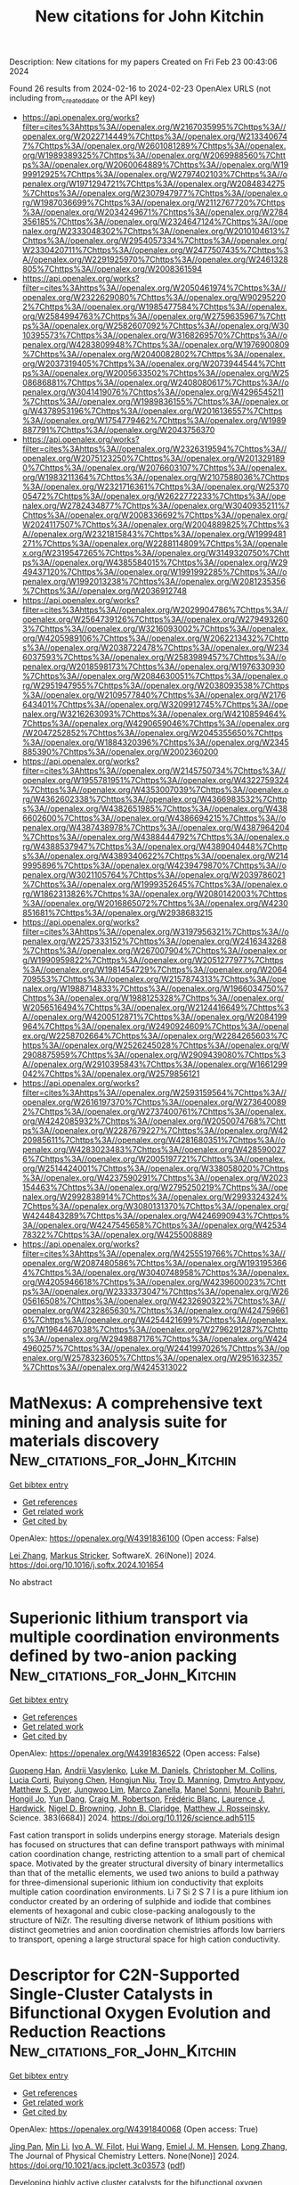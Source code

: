 #+filetags: New_citations_for_John_Kitchin
#+TITLE: New citations for John Kitchin
Description: New citations for my papers
Created on Fri Feb 23 00:43:06 2024

Found 26 results from 2024-02-16 to 2024-02-23
OpenAlex URLS (not including from_created_date or the API key)
- [[https://api.openalex.org/works?filter=cites%3Ahttps%3A//openalex.org/W2167035995%7Chttps%3A//openalex.org/W2022714449%7Chttps%3A//openalex.org/W2133406747%7Chttps%3A//openalex.org/W2601081289%7Chttps%3A//openalex.org/W1989389325%7Chttps%3A//openalex.org/W2069988560%7Chttps%3A//openalex.org/W2060064889%7Chttps%3A//openalex.org/W1999912925%7Chttps%3A//openalex.org/W2797402103%7Chttps%3A//openalex.org/W1971294721%7Chttps%3A//openalex.org/W2084834275%7Chttps%3A//openalex.org/W2307947977%7Chttps%3A//openalex.org/W1987036699%7Chttps%3A//openalex.org/W2112767720%7Chttps%3A//openalex.org/W2034249671%7Chttps%3A//openalex.org/W2784356185%7Chttps%3A//openalex.org/W2324647124%7Chttps%3A//openalex.org/W2333048302%7Chttps%3A//openalex.org/W2010104613%7Chttps%3A//openalex.org/W2954057334%7Chttps%3A//openalex.org/W2330420711%7Chttps%3A//openalex.org/W2477507435%7Chttps%3A//openalex.org/W2291925970%7Chttps%3A//openalex.org/W2461328805%7Chttps%3A//openalex.org/W2008361594]]
- [[https://api.openalex.org/works?filter=cites%3Ahttps%3A//openalex.org/W2050461974%7Chttps%3A//openalex.org/W2322629080%7Chttps%3A//openalex.org/W902952202%7Chttps%3A//openalex.org/W1985477584%7Chttps%3A//openalex.org/W2584994763%7Chttps%3A//openalex.org/W2759635967%7Chttps%3A//openalex.org/W2582607092%7Chttps%3A//openalex.org/W3010395573%7Chttps%3A//openalex.org/W3168269570%7Chttps%3A//openalex.org/W4283809948%7Chttps%3A//openalex.org/W1976900809%7Chttps%3A//openalex.org/W2040082802%7Chttps%3A//openalex.org/W2037319405%7Chttps%3A//openalex.org/W2073944544%7Chttps%3A//openalex.org/W2005633502%7Chttps%3A//openalex.org/W2508686881%7Chttps%3A//openalex.org/W2408080617%7Chttps%3A//openalex.org/W3041419076%7Chttps%3A//openalex.org/W4296545211%7Chttps%3A//openalex.org/W1989836155%7Chttps%3A//openalex.org/W4378953196%7Chttps%3A//openalex.org/W2016136557%7Chttps%3A//openalex.org/W1754779462%7Chttps%3A//openalex.org/W1989887791%7Chttps%3A//openalex.org/W2043756370]]
- [[https://api.openalex.org/works?filter=cites%3Ahttps%3A//openalex.org/W2326319594%7Chttps%3A//openalex.org/W2075123250%7Chttps%3A//openalex.org/W2013291890%7Chttps%3A//openalex.org/W2076603107%7Chttps%3A//openalex.org/W1983211364%7Chttps%3A//openalex.org/W2107588036%7Chttps%3A//openalex.org/W2321716361%7Chttps%3A//openalex.org/W2537005472%7Chttps%3A//openalex.org/W2622772233%7Chttps%3A//openalex.org/W2782434877%7Chttps%3A//openalex.org/W3040935211%7Chttps%3A//openalex.org/W2008336692%7Chttps%3A//openalex.org/W2024117507%7Chttps%3A//openalex.org/W2004889825%7Chttps%3A//openalex.org/W2321815843%7Chttps%3A//openalex.org/W1999481271%7Chttps%3A//openalex.org/W2288114809%7Chttps%3A//openalex.org/W2319547265%7Chttps%3A//openalex.org/W3149320750%7Chttps%3A//openalex.org/W4385584015%7Chttps%3A//openalex.org/W2949437120%7Chttps%3A//openalex.org/W1991992285%7Chttps%3A//openalex.org/W1992013238%7Chttps%3A//openalex.org/W2081235356%7Chttps%3A//openalex.org/W2036912748]]
- [[https://api.openalex.org/works?filter=cites%3Ahttps%3A//openalex.org/W2029904786%7Chttps%3A//openalex.org/W2564739126%7Chttps%3A//openalex.org/W2794932603%7Chttps%3A//openalex.org/W3216093002%7Chttps%3A//openalex.org/W4205989106%7Chttps%3A//openalex.org/W2062213432%7Chttps%3A//openalex.org/W2038722478%7Chttps%3A//openalex.org/W2346037593%7Chttps%3A//openalex.org/W2583989457%7Chttps%3A//openalex.org/W2018598173%7Chttps%3A//openalex.org/W1976330930%7Chttps%3A//openalex.org/W2084630051%7Chttps%3A//openalex.org/W2951947955%7Chttps%3A//openalex.org/W2038093538%7Chttps%3A//openalex.org/W2109577840%7Chttps%3A//openalex.org/W2176643401%7Chttps%3A//openalex.org/W3209912745%7Chttps%3A//openalex.org/W3216263093%7Chttps%3A//openalex.org/W4210859464%7Chttps%3A//openalex.org/W4290659046%7Chttps%3A//openalex.org/W2047252852%7Chttps%3A//openalex.org/W2045355650%7Chttps%3A//openalex.org/W1884320396%7Chttps%3A//openalex.org/W2345885390%7Chttps%3A//openalex.org/W2002360200]]
- [[https://api.openalex.org/works?filter=cites%3Ahttps%3A//openalex.org/W2145750734%7Chttps%3A//openalex.org/W1955781951%7Chttps%3A//openalex.org/W4322759324%7Chttps%3A//openalex.org/W4353007039%7Chttps%3A//openalex.org/W4362602338%7Chttps%3A//openalex.org/W4366983532%7Chttps%3A//openalex.org/W4382651985%7Chttps%3A//openalex.org/W4386602600%7Chttps%3A//openalex.org/W4386694215%7Chttps%3A//openalex.org/W4387438978%7Chttps%3A//openalex.org/W4387964204%7Chttps%3A//openalex.org/W4388444792%7Chttps%3A//openalex.org/W4388537947%7Chttps%3A//openalex.org/W4389040448%7Chttps%3A//openalex.org/W4389340622%7Chttps%3A//openalex.org/W2149995896%7Chttps%3A//openalex.org/W4239479870%7Chttps%3A//openalex.org/W3021105764%7Chttps%3A//openalex.org/W2039786021%7Chttps%3A//openalex.org/W1999352645%7Chttps%3A//openalex.org/W1862313826%7Chttps%3A//openalex.org/W2080142003%7Chttps%3A//openalex.org/W2016865072%7Chttps%3A//openalex.org/W4230851681%7Chttps%3A//openalex.org/W2938683215]]
- [[https://api.openalex.org/works?filter=cites%3Ahttps%3A//openalex.org/W3197956321%7Chttps%3A//openalex.org/W2257333152%7Chttps%3A//openalex.org/W2416343268%7Chttps%3A//openalex.org/W267007904%7Chttps%3A//openalex.org/W1990959822%7Chttps%3A//openalex.org/W2051277977%7Chttps%3A//openalex.org/W1981454729%7Chttps%3A//openalex.org/W2064709553%7Chttps%3A//openalex.org/W2157874313%7Chttps%3A//openalex.org/W1988714833%7Chttps%3A//openalex.org/W1966034750%7Chttps%3A//openalex.org/W1988125328%7Chttps%3A//openalex.org/W2056516494%7Chttps%3A//openalex.org/W2124416649%7Chttps%3A//openalex.org/W4200512871%7Chttps%3A//openalex.org/W2084199964%7Chttps%3A//openalex.org/W2490924609%7Chttps%3A//openalex.org/W2258702664%7Chttps%3A//openalex.org/W2284265603%7Chttps%3A//openalex.org/W2526245028%7Chttps%3A//openalex.org/W2908875959%7Chttps%3A//openalex.org/W2909439080%7Chttps%3A//openalex.org/W2910395843%7Chttps%3A//openalex.org/W1661299042%7Chttps%3A//openalex.org/W2579856121]]
- [[https://api.openalex.org/works?filter=cites%3Ahttps%3A//openalex.org/W2593159564%7Chttps%3A//openalex.org/W2616197370%7Chttps%3A//openalex.org/W2736400892%7Chttps%3A//openalex.org/W2737400761%7Chttps%3A//openalex.org/W4242085932%7Chttps%3A//openalex.org/W2050074768%7Chttps%3A//openalex.org/W2287679227%7Chttps%3A//openalex.org/W4220985611%7Chttps%3A//openalex.org/W4281680351%7Chttps%3A//openalex.org/W4283023483%7Chttps%3A//openalex.org/W4285900276%7Chttps%3A//openalex.org/W2005197721%7Chttps%3A//openalex.org/W2514424001%7Chttps%3A//openalex.org/W338058020%7Chttps%3A//openalex.org/W4237590291%7Chttps%3A//openalex.org/W2023154463%7Chttps%3A//openalex.org/W2795250219%7Chttps%3A//openalex.org/W2992838914%7Chttps%3A//openalex.org/W2993324324%7Chttps%3A//openalex.org/W3080131370%7Chttps%3A//openalex.org/W4244843289%7Chttps%3A//openalex.org/W4246990943%7Chttps%3A//openalex.org/W4247545658%7Chttps%3A//openalex.org/W4253478322%7Chttps%3A//openalex.org/W4255008889]]
- [[https://api.openalex.org/works?filter=cites%3Ahttps%3A//openalex.org/W4255519766%7Chttps%3A//openalex.org/W2087480586%7Chttps%3A//openalex.org/W1931953664%7Chttps%3A//openalex.org/W3040748958%7Chttps%3A//openalex.org/W4205946618%7Chttps%3A//openalex.org/W4239600023%7Chttps%3A//openalex.org/W2333373047%7Chttps%3A//openalex.org/W2605616508%7Chttps%3A//openalex.org/W4232690322%7Chttps%3A//openalex.org/W4232865630%7Chttps%3A//openalex.org/W4247596616%7Chttps%3A//openalex.org/W4254421699%7Chttps%3A//openalex.org/W1964467038%7Chttps%3A//openalex.org/W2796291287%7Chttps%3A//openalex.org/W2949887176%7Chttps%3A//openalex.org/W4244960257%7Chttps%3A//openalex.org/W2441997026%7Chttps%3A//openalex.org/W2578323605%7Chttps%3A//openalex.org/W2951632357%7Chttps%3A//openalex.org/W4245313022]]

* MatNexus: A comprehensive text mining and analysis suite for materials discovery  :New_citations_for_John_Kitchin:
:PROPERTIES:
:ID: https://openalex.org/W4391836100
:TOPICS: Accelerating Materials Innovation through Informatics
:PUBLICATION_DATE: 2024-05-01
:END:    
    
[[elisp:(doi-add-bibtex-entry "https://doi.org/10.1016/j.softx.2024.101654")][Get bibtex entry]] 

- [[elisp:(progn (xref--push-markers (current-buffer) (point)) (oa--referenced-works "https://openalex.org/W4391836100"))][Get references]]
- [[elisp:(progn (xref--push-markers (current-buffer) (point)) (oa--related-works "https://openalex.org/W4391836100"))][Get related work]]
- [[elisp:(progn (xref--push-markers (current-buffer) (point)) (oa--cited-by-works "https://openalex.org/W4391836100"))][Get cited by]]

OpenAlex: https://openalex.org/W4391836100 (Open access: False)
    
[[https://openalex.org/A5071798264][Lei Zhang]], [[https://openalex.org/A5002152306][Markus Stricker]], SoftwareX. 26(None)] 2024. https://doi.org/10.1016/j.softx.2024.101654 
     
No abstract    

    

* Superionic lithium transport via multiple coordination environments defined by two-anion packing  :New_citations_for_John_Kitchin:
:PROPERTIES:
:ID: https://openalex.org/W4391836522
:TOPICS: Lithium Battery Technologies, Lithium-ion Battery Technology, Novel Methods for Cesium Removal from Wastewater
:PUBLICATION_DATE: 2024-02-16
:END:    
    
[[elisp:(doi-add-bibtex-entry "https://doi.org/10.1126/science.adh5115")][Get bibtex entry]] 

- [[elisp:(progn (xref--push-markers (current-buffer) (point)) (oa--referenced-works "https://openalex.org/W4391836522"))][Get references]]
- [[elisp:(progn (xref--push-markers (current-buffer) (point)) (oa--related-works "https://openalex.org/W4391836522"))][Get related work]]
- [[elisp:(progn (xref--push-markers (current-buffer) (point)) (oa--cited-by-works "https://openalex.org/W4391836522"))][Get cited by]]

OpenAlex: https://openalex.org/W4391836522 (Open access: False)
    
[[https://openalex.org/A5060186170][Guopeng Han]], [[https://openalex.org/A5053274067][Andrij Vasylenko]], [[https://openalex.org/A5021303389][Luke M. Daniels]], [[https://openalex.org/A5036142142][Christopher M. Collins]], [[https://openalex.org/A5029809261][Lucia Corti]], [[https://openalex.org/A5034044522][Ruiyong Chen]], [[https://openalex.org/A5082938198][Hongjun Niu]], [[https://openalex.org/A5036747714][Troy D. Manning]], [[https://openalex.org/A5062223660][Dmytro Antypov]], [[https://openalex.org/A5089775477][Matthew S. Dyer]], [[https://openalex.org/A5033863155][Jungwoo Lim]], [[https://openalex.org/A5074783222][Marco Zanella]], [[https://openalex.org/A5021970095][Manel Sonni]], [[https://openalex.org/A5051893691][Mounib Bahri]], [[https://openalex.org/A5064412858][Hongil Jo]], [[https://openalex.org/A5002077356][Yun Dang]], [[https://openalex.org/A5090644105][Craig M. Robertson]], [[https://openalex.org/A5019002599][Frédéric Blanc]], [[https://openalex.org/A5039774913][Laurence J. Hardwick]], [[https://openalex.org/A5014680546][Nigel D. Browning]], [[https://openalex.org/A5089917898][John B. Claridge]], [[https://openalex.org/A5054755054][Matthew J. Rosseinsky]], Science. 383(6684)] 2024. https://doi.org/10.1126/science.adh5115 
     
Fast cation transport in solids underpins energy storage. Materials design has focused on structures that can define transport pathways with minimal cation coordination change, restricting attention to a small part of chemical space. Motivated by the greater structural diversity of binary intermetallics than that of the metallic elements, we used two anions to build a pathway for three-dimensional superionic lithium ion conductivity that exploits multiple cation coordination environments. Li 7 Si 2 S 7 I is a pure lithium ion conductor created by an ordering of sulphide and iodide that combines elements of hexagonal and cubic close-packing analogously to the structure of NiZr. The resulting diverse network of lithium positions with distinct geometries and anion coordination chemistries affords low barriers to transport, opening a large structural space for high cation conductivity.    

    

* Descriptor for C2N-Supported Single-Cluster Catalysts in Bifunctional Oxygen Evolution and Reduction Reactions  :New_citations_for_John_Kitchin:
:PROPERTIES:
:ID: https://openalex.org/W4391840068
:TOPICS: Electrocatalysis for Energy Conversion, Accelerating Materials Innovation through Informatics, Catalytic Nanomaterials
:PUBLICATION_DATE: 2024-02-15
:END:    
    
[[elisp:(doi-add-bibtex-entry "https://doi.org/10.1021/acs.jpclett.3c03573")][Get bibtex entry]] 

- [[elisp:(progn (xref--push-markers (current-buffer) (point)) (oa--referenced-works "https://openalex.org/W4391840068"))][Get references]]
- [[elisp:(progn (xref--push-markers (current-buffer) (point)) (oa--related-works "https://openalex.org/W4391840068"))][Get related work]]
- [[elisp:(progn (xref--push-markers (current-buffer) (point)) (oa--cited-by-works "https://openalex.org/W4391840068"))][Get cited by]]

OpenAlex: https://openalex.org/W4391840068 (Open access: True)
    
[[https://openalex.org/A5081449417][Jing Pan]], [[https://openalex.org/A5052024256][Min Li]], [[https://openalex.org/A5019801445][Ivo A. W. Filot]], [[https://openalex.org/A5053817097][Hui Wang]], [[https://openalex.org/A5084285140][Emiel J. M. Hensen]], [[https://openalex.org/A5014338123][Long Zhang]], The Journal of Physical Chemistry Letters. None(None)] 2024. https://doi.org/10.1021/acs.jpclett.3c03573  ([[https://pubs.acs.org/doi/pdf/10.1021/acs.jpclett.3c03573][pdf]])
     
Developing highly active cluster catalysts for the bifunctional oxygen evolution reaction (OER) and oxygen reduction reaction (ORR) is significant for future renewable energy technology. Here, we employ first-principles calculations combined with a genetic algorithm to explore the activity trends of transition metal clusters supported on C2N. Our results indicate that the supported clusters, as bifunctional catalysts for the OER and the ORR, may outperform single-atom catalysts. In particular, the C2N-supported Ag6 cluster exhibits outstanding bifunctional activity with low overpotentials. Mechanistic analysis indicates that the activity of the cluster is related to the number of atoms in the active site as well as the interaction between the intermediate and the cluster. Accordingly, we identify a descriptor that links the intrinsic properties of the clusters with the activity of both the OER and the ORR. This work provides guidelines and strategies for the rational design of highly efficient bifunctional cluster catalysts.    

    

* Magnetic Field‐Assisted Water Splitting: Mechanism, Optimization Strategies, and Future Perspectives  :New_citations_for_John_Kitchin:
:PROPERTIES:
:ID: https://openalex.org/W4391840669
:TOPICS: Electrocatalysis for Energy Conversion, Ammonia Synthesis and Electrocatalysis, Quantum Coherence in Photosynthesis and Aqueous Systems
:PUBLICATION_DATE: 2024-02-15
:END:    
    
[[elisp:(doi-add-bibtex-entry "https://doi.org/10.1002/adfm.202316544")][Get bibtex entry]] 

- [[elisp:(progn (xref--push-markers (current-buffer) (point)) (oa--referenced-works "https://openalex.org/W4391840669"))][Get references]]
- [[elisp:(progn (xref--push-markers (current-buffer) (point)) (oa--related-works "https://openalex.org/W4391840669"))][Get related work]]
- [[elisp:(progn (xref--push-markers (current-buffer) (point)) (oa--cited-by-works "https://openalex.org/W4391840669"))][Get cited by]]

OpenAlex: https://openalex.org/W4391840669 (Open access: False)
    
[[https://openalex.org/A5030562410][Shengyu Ma]], [[https://openalex.org/A5006955672][Qiang Fu]], [[https://openalex.org/A5077039310][Jiecai Han]], [[https://openalex.org/A5053173451][Yu–Chong Tai]], [[https://openalex.org/A5076871023][Xianjie Wang]], [[https://openalex.org/A5047580482][Zhihua Zhang]], [[https://openalex.org/A5049184232][Ping Xu]], [[https://openalex.org/A5066273108][Bo Song]], Advanced Functional Materials. None(None)] 2024. https://doi.org/10.1002/adfm.202316544 
     
Abstract Rationally designing of highly efficient electrocatalysts is critical to improving hydrogen production by water electrolysis. However, bottlenecks still require consideration when optimizing the intrinsic performance of electrocatalysts. Applying appropriate external fields to catalytic systems may effectively overcome such bottlenecks and enhance the performance of catalysts. Among various external fields, the magnetic field has received extensive attention owing to its multifunctionality, non‐contact nature, and non‐invasiveness, thereby requiring more research and development. In this review, recent advances in magnetic field‐assisted water electrolysis are systematically outlined. Firstly, the diverse methods used for pre‐regulating catalysts under magnetic fields, including optimized nucleation, induction heating, and directed growth, are discussed. It then explores the effects of magnetic fields on electrochemical processes, including magnetothermal, magnetohydrodynamic, and induced electric impact. Then, the influences of magnetic fields on the intrinsic properties of catalysts, such as spin polarization and spin reconstruction effects, are addressed. Finally, a discussion of the potential perspectives of magnetic field‐enhanced water splitting, including catalyst design, experimental precision, and in situ characterization, are then provided to guide further research.    

    

* Accelerated Structural Optimization for the Supported Metal System Based on Hybrid Approach Combining Bayesian Optimization with Local Search  :New_citations_for_John_Kitchin:
:PROPERTIES:
:ID: https://openalex.org/W4391847110
:TOPICS: Accelerating Materials Innovation through Informatics, Hydrogen Embrittlement in Metals and Alloys, Nuclear Fuel Development
:PUBLICATION_DATE: 2024-02-15
:END:    
    
[[elisp:(doi-add-bibtex-entry "https://doi.org/10.1021/acs.jctc.3c01265")][Get bibtex entry]] 

- [[elisp:(progn (xref--push-markers (current-buffer) (point)) (oa--referenced-works "https://openalex.org/W4391847110"))][Get references]]
- [[elisp:(progn (xref--push-markers (current-buffer) (point)) (oa--related-works "https://openalex.org/W4391847110"))][Get related work]]
- [[elisp:(progn (xref--push-markers (current-buffer) (point)) (oa--cited-by-works "https://openalex.org/W4391847110"))][Get cited by]]

OpenAlex: https://openalex.org/W4391847110 (Open access: False)
    
[[https://openalex.org/A5075849844][Shinyoung Bae]], [[https://openalex.org/A5056445306][Dongjae Shin]], [[https://openalex.org/A5073996122][H. Jin Kim]], [[https://openalex.org/A5086565285][Jeong Woo Han]], [[https://openalex.org/A5040409719][Jong Min Lee]], Journal of Chemical Theory and Computation. None(None)] 2024. https://doi.org/10.1021/acs.jctc.3c01265 
     
Numerous systematic methods have been developed to search for the global minimum of the potential energy surface, which corresponds to the optimal atomic structure. However, the majority of them still demand a substantial computing load due to the relaxation process that is embedded as an inner step inside the algorithm. Here, we propose a hybrid approach that combines Bayesian optimization (BO) and a local search that circumvents the relaxation step and efficiently finds the optimum structure, particularly in supported metal systems. The hybridization strategy combining the capabilities of BO’s effective exploration and the local search’s fast convergence expedites structural search. In addition, the formulation of physical constraints regarding the materials system and the feature of screening structure similarity enhance the computational efficiency of the proposed method. The proposed algorithm is demonstrated in two supported metal systems, showing the potential of the proposed method in the field of structural optimization.    

    

* Electron transport kinetics via ZnO with ultralow Fe dopant for stable oxygen reduction to H2O2  :New_citations_for_John_Kitchin:
:PROPERTIES:
:ID: https://openalex.org/W4391847886
:TOPICS: Electrocatalysis for Energy Conversion, Fuel Cell Membrane Technology, Aqueous Zinc-Ion Battery Technology
:PUBLICATION_DATE: 2024-02-01
:END:    
    
[[elisp:(doi-add-bibtex-entry "https://doi.org/10.1016/j.cej.2024.149527")][Get bibtex entry]] 

- [[elisp:(progn (xref--push-markers (current-buffer) (point)) (oa--referenced-works "https://openalex.org/W4391847886"))][Get references]]
- [[elisp:(progn (xref--push-markers (current-buffer) (point)) (oa--related-works "https://openalex.org/W4391847886"))][Get related work]]
- [[elisp:(progn (xref--push-markers (current-buffer) (point)) (oa--cited-by-works "https://openalex.org/W4391847886"))][Get cited by]]

OpenAlex: https://openalex.org/W4391847886 (Open access: False)
    
[[https://openalex.org/A5048345931][Xingchen Chai]], [[https://openalex.org/A5036327118][Rui‐Ting Gao]], [[https://openalex.org/A5071476964][Lei Wang]], Chemical Engineering Journal. None(None)] 2024. https://doi.org/10.1016/j.cej.2024.149527 
     
The two-electron oxygen reduction reaction (2e− ORR) is a promising approach to obtain hydrogen peroxide (H2O2) from oxygen in a friend manner. However, the 4e− ORR being the thermodynamically preferred route to H2O is always competes with the 2e− route. Herein, the ultralow iron was doped into ZnO through a solution combustion synthesis to construct an active and stable catalyst for 2e− ORR. In alkaline conditions, the catalyst exhibits a H2O2 production rate of 3.8 mol gcat−1h−1 and selectivity of more than 95 % with a Faraday efficiency of 88.6 % ± 2.2 %. More importantly, it shows a negligible activity decay with a durability of 500 h, representing the best stability performance among all the metal oxide catalysts. Furthermore, the catalyst exhibits an efficient electrochemical degradation ability of model organic pollutants in alkaline conditions. Experiments and theoretical calculations have demonstrated that the substitution defects generated by trace Fe doping promote the interfacial 2e− ORR transfer rate, leading to a high H2O2 selectivity. This work provides a facile but efficient strategy for the construction of carbon-free metal oxide electrocatalysts for H2O2 production.    

    

* Hydrogen Evolution Mediated by Sulphur Vacancies and Substitutional Mn in Few-Layered Molybdenum Disulphide  :New_citations_for_John_Kitchin:
:PROPERTIES:
:ID: https://openalex.org/W4391848003
:TOPICS: Electrocatalysis for Energy Conversion, Desulfurization Technologies for Fuels, Two-Dimensional Materials
:PUBLICATION_DATE: 2024-02-01
:END:    
    
[[elisp:(doi-add-bibtex-entry "https://doi.org/10.1016/j.mtener.2024.101524")][Get bibtex entry]] 

- [[elisp:(progn (xref--push-markers (current-buffer) (point)) (oa--referenced-works "https://openalex.org/W4391848003"))][Get references]]
- [[elisp:(progn (xref--push-markers (current-buffer) (point)) (oa--related-works "https://openalex.org/W4391848003"))][Get related work]]
- [[elisp:(progn (xref--push-markers (current-buffer) (point)) (oa--cited-by-works "https://openalex.org/W4391848003"))][Get cited by]]

OpenAlex: https://openalex.org/W4391848003 (Open access: True)
    
[[https://openalex.org/A5033743300][Mouna Rafei]], [[https://openalex.org/A5047477578][Alexis Piñeiro-García]], [[https://openalex.org/A5090680444][Xiuyu Wu]], [[https://openalex.org/A5012644044][Dimitrios K. Perivoliotis]], [[https://openalex.org/A5041032133][Thomas Wågberg]], [[https://openalex.org/A5085209636][Eduardo Gracia‐Espino]], Materials Today Energy. None(None)] 2024. https://doi.org/10.1016/j.mtener.2024.101524 
     
MoS2 is widely praised as a promising replacement for Pt as electrocatalyst for the hydrogen evolution reaction (HER), but even today, it still suffers from low performance. This issue is tackled by using Mn3+ as surface modifier to trigger sulphur vacancy formation and enhance electron transport in few-layered 2H MoS2. Only 10 at% of Mn is sufficient to transform the semiconductive MoS2 into an active HER electrocatalyst. The insertion of Mn reduces both HER onset potential and Tafel slope which allows to reach -100 mA cm-2 at an overpotential of 206 mV, ten times larger of what undoped MoS2 can achieve. The enhanced activity arises because Mn3+ introduces electronic states near the conduction band, promote sulphur vacancies, and increases the hydrogen adsorption. In addition to its facile production and extended shelf-life, Mn-MoS2 exhibit an efficiency of 73% at 800 mA cm-2@2.0 V when used in proton exchange membrane water electrolysers.    

    

* Theoretical investigation on the strain engineering control of TiC as tunable high-efficiency bifunctional cathode materials for Lithium–Sulfur batteries  :New_citations_for_John_Kitchin:
:PROPERTIES:
:ID: https://openalex.org/W4391848483
:TOPICS: Lithium Battery Technologies, Lithium-ion Battery Technology, Negative Thermal Expansion in Materials
:PUBLICATION_DATE: 2024-02-01
:END:    
    
[[elisp:(doi-add-bibtex-entry "https://doi.org/10.1016/j.apsusc.2024.159714")][Get bibtex entry]] 

- [[elisp:(progn (xref--push-markers (current-buffer) (point)) (oa--referenced-works "https://openalex.org/W4391848483"))][Get references]]
- [[elisp:(progn (xref--push-markers (current-buffer) (point)) (oa--related-works "https://openalex.org/W4391848483"))][Get related work]]
- [[elisp:(progn (xref--push-markers (current-buffer) (point)) (oa--cited-by-works "https://openalex.org/W4391848483"))][Get cited by]]

OpenAlex: https://openalex.org/W4391848483 (Open access: False)
    
[[https://openalex.org/A5092360877][Mingyang Wang]], [[https://openalex.org/A5049290051][Jianjun Mao]], [[https://openalex.org/A5040176225][Yudong Pang]], [[https://openalex.org/A5020899933][Xilin Zhang]], [[https://openalex.org/A5036331877][Zongxian Yang]], [[https://openalex.org/A5064490904][Zhansheng Lu]], [[https://openalex.org/A5069542602][Shuting Yang]], Applied Surface Science. None(None)] 2024. https://doi.org/10.1016/j.apsusc.2024.159714 
     
Developing efficient cathode materials and strategies to suppress the shuttle effect and promote the reaction kinetics were the key scientific issues for the development of high performance lithium–sulfur (Li–S) batteries. Modify the properties of a material through strain engineering is an effective strategy to enhance the performance of adsorption and catalysis ability for special species. In this paper, first-principles calculations were carried out to investigate the anchoring effect and electrochemical performance of TiC(0 0 1) subjected to biaxial symmetric mechanical (compressive and tensile) strains. The results demonstrate that the adsorption energies of the lithium polysulfides (LiPSs) were enhanced monotonically and the metallic properties were also remaining along with the compressive strain to tensile strain. In addition, an appropriate strain could reduce the migration barrier of Li ions, the dissociation barrier of Li2S and the Gibbs free energy of the sulfur reduction reaction (SRR) to realize the rapid charge/discharge processes. Especially, the p-band center of carbon atoms in TiC was proposed as an effective descriptor to identify the adsorption and catalysis ability of the anchoring materials under biaxial strain. Our results indicate that strain engineering is a promising strategy to improve the comprehensive performance of anchoring materials in Li − S batteries.    

    

* Novel nanotubes based on methylene-bridged cycloparaphenyleneas as highly efficient catalysts for oxygen evolution reaction  :New_citations_for_John_Kitchin:
:PROPERTIES:
:ID: https://openalex.org/W4391849061
:TOPICS: Electrocatalysis for Energy Conversion, Chemistry and Applications of Fullerenes, Role of Porphyrins and Phthalocyanines in Materials Chemistry
:PUBLICATION_DATE: 2024-02-01
:END:    
    
[[elisp:(doi-add-bibtex-entry "https://doi.org/10.1016/j.comptc.2024.114502")][Get bibtex entry]] 

- [[elisp:(progn (xref--push-markers (current-buffer) (point)) (oa--referenced-works "https://openalex.org/W4391849061"))][Get references]]
- [[elisp:(progn (xref--push-markers (current-buffer) (point)) (oa--related-works "https://openalex.org/W4391849061"))][Get related work]]
- [[elisp:(progn (xref--push-markers (current-buffer) (point)) (oa--cited-by-works "https://openalex.org/W4391849061"))][Get cited by]]

OpenAlex: https://openalex.org/W4391849061 (Open access: False)
    
[[https://openalex.org/A5048555978][Hazem Abdelsalam]], [[https://openalex.org/A5057985504][Omar H. Abd‐Elkader]], [[https://openalex.org/A5050838220][Mohamed A. Saad]], [[https://openalex.org/A5048983493][Mahmoud A. S. Sakr]], [[https://openalex.org/A5047437279][Qinfang Zhang]], Computational and Theoretical Chemistry. None(None)] 2024. https://doi.org/10.1016/j.comptc.2024.114502 
     
Nanotubes constructed from methylene-bridged cycloparaphenyleneas (MCPPs) are investigated using density functional theory. The dynamical stability is indicated by the real vibrational frequencies of the infrared spectra. MCPPs are semiconductors with an energy gap of ∼ 2.9 eV that significantly decreases in the finite nanotubes. This decrease is a result of the interactive molecular orbitals that are localized at the pentagonal rings linking MCPPs. The UV-vis spectra show that transitions from the highest occupied and neighbor orbitals to the lowest unoccupied orbital dominate the primary absorption peaks. Oxygen evolution reaction shows that all the reaction intermediates, HO, O, and HOO are adsorbed by the pentagonal active sites. The considered nanotubes show good catalytic performance but the best performance is observed in the wider nanotubes with an overpotential of 0.10 V. This remarkably low overpotential in addition to the abundant active sites makes finite nanotubes from MCPPs exceptional catalysts for oxygen evolution.    

    

* Enhancing the bifunctional oxygen reduction/evolution reaction activity of atomically dispersed zirconium on graphene using boron and nitrogen co-dopants  :New_citations_for_John_Kitchin:
:PROPERTIES:
:ID: https://openalex.org/W4391849111
:TOPICS: Electrocatalysis for Energy Conversion, Fuel Cell Membrane Technology, Catalytic Nanomaterials
:PUBLICATION_DATE: 2024-02-01
:END:    
    
[[elisp:(doi-add-bibtex-entry "https://doi.org/10.1016/j.surfin.2024.104070")][Get bibtex entry]] 

- [[elisp:(progn (xref--push-markers (current-buffer) (point)) (oa--referenced-works "https://openalex.org/W4391849111"))][Get references]]
- [[elisp:(progn (xref--push-markers (current-buffer) (point)) (oa--related-works "https://openalex.org/W4391849111"))][Get related work]]
- [[elisp:(progn (xref--push-markers (current-buffer) (point)) (oa--cited-by-works "https://openalex.org/W4391849111"))][Get cited by]]

OpenAlex: https://openalex.org/W4391849111 (Open access: False)
    
[[https://openalex.org/A5020800177][Jessie Manopo]], [[https://openalex.org/A5092703833][Pangeran Niti Kusumo]], [[https://openalex.org/A5023063485][Yolanda Rati]], [[https://openalex.org/A5018957522][Yudi Darma]], Surfaces and Interfaces. None(None)] 2024. https://doi.org/10.1016/j.surfin.2024.104070 
     
We study the impact of surface engineering using boron and nitrogen co-dopant on the activity of atomically dispersed zirconium on graphene for oxygen reduction and evolution reactions (ORR/OER). We discover that the presence of boron and nitrogen co-dopants enhances the activity of the reactions. The O-Zr-N4-B active site displays excellent bifunctionality for the reactions with ORR overpotential (ηORR) of 0.33 V and OER overpotential (ηOER) of 0.23 V. However, the formation of another active site, O-Zr-N4-BN, may dominate in certain synthesis conditions, but it exhibits poorer ORR/OER bifunctionality. To understand the origin of the bifunctionality, we identify the Gibbs free energy (ΔG) that strongly correlates with the overpotential of the reactions. We discover that the regulation of -OH binding energy is the origin of ORR/OER bifunctionality. Boron doping weakens the interaction between Zr and the -OH adsorbate, which can be attributed to reduced charge density. Further addition of nitrogen doping strengthens the interaction between Zr and the oxygen-containing intermediate. These findings have the potential to aid in the development of improved catalyst materials for effective bifunctional oxygen reduction and evolution reactions.    

    

* Hydrogen peroxide electrogeneration from O2 electroreduction: A review focusing on carbon electrocatalysts and environmental applications  :New_citations_for_John_Kitchin:
:PROPERTIES:
:ID: https://openalex.org/W4391849884
:TOPICS: Electrocatalysis for Energy Conversion, Electrochemical Detection of Heavy Metal Ions, Advanced Oxidation Processes for Water Treatment
:PUBLICATION_DATE: 2024-02-01
:END:    
    
[[elisp:(doi-add-bibtex-entry "https://doi.org/10.1016/j.chemosphere.2024.141456")][Get bibtex entry]] 

- [[elisp:(progn (xref--push-markers (current-buffer) (point)) (oa--referenced-works "https://openalex.org/W4391849884"))][Get references]]
- [[elisp:(progn (xref--push-markers (current-buffer) (point)) (oa--related-works "https://openalex.org/W4391849884"))][Get related work]]
- [[elisp:(progn (xref--push-markers (current-buffer) (point)) (oa--cited-by-works "https://openalex.org/W4391849884"))][Get cited by]]

OpenAlex: https://openalex.org/W4391849884 (Open access: False)
    
[[https://openalex.org/A5044889639][Aline B. Trench]], [[https://openalex.org/A5048430024][Caio Machado Fernandes]], [[https://openalex.org/A5076479223][João Paulo Moura]], [[https://openalex.org/A5058734755][Lanna E.B. Lucchetti]], [[https://openalex.org/A5090245227][Thays de Souza Lima]], [[https://openalex.org/A5063074546][Vanessa S. Antonin]], [[https://openalex.org/A5039775140][J. Almeida]], [[https://openalex.org/A5033371243][Pedro Alves da Silva Autreto]], [[https://openalex.org/A5028714341][Irma Robles]], [[https://openalex.org/A5061083803][Artur J. Motheo]], [[https://openalex.org/A5010116374][Marcos R.V. Lanza]], [[https://openalex.org/A5025337175][Mauro C. Santos]], Chemosphere. None(None)] 2024. https://doi.org/10.1016/j.chemosphere.2024.141456 
     
Hydrogen peroxide (H2O2) stands as one of the foremost utilized oxidizing agents in modern times. The established method for its production involves the intricate and costly anthraquinone process. However, a promising alternative pathway is the electrochemical hydrogen peroxide production, accomplished through the oxygen reduction reaction via a 2-electron pathway. This method not only simplifies the production process but also upholds environmental sustainability, especially when compared to the conventional anthraquinone method. In this review paper, recent works from the literature focusing on the 2-electron oxygen reduction reaction promoted by carbon electrocatalysts are summarized. The practical applications of these materials in the treatment of effluents contaminated with different pollutants (drugs, dyes, pesticides, and herbicides) are presented. Water treatment aiming to address these issues can be achieved through advanced oxidation electrochemical processes such as electro-Fenton, solar-electro-Fenton, and photo-electro-Fenton. These processes are discussed in detail in this work and the possible radicals that degrade the pollutants in each case are highlighted. The review broadens its scope to encompass contemporary computational simulations focused on the 2-electron oxygen reduction reaction, employing different models to describe carbon-based electrocatalysts. Finally, perspectives and future challenges in the area of carbon-based electrocatalysts for H2O2 electrogeneration are discussed. This review paper presents a forward-oriented viewpoint of present innovations and pragmatic implementations, delineating forthcoming challenges and prospects of this ever-evolving field.    

    

* Influence of the confinement effect by a sandwiched subnanoreactor on the electrocatalytic performance for the nitrogen reduction reaction  :New_citations_for_John_Kitchin:
:PROPERTIES:
:ID: https://openalex.org/W4391850356
:TOPICS: Ammonia Synthesis and Electrocatalysis, Catalytic Nanomaterials, Photocatalytic Materials for Solar Energy Conversion
:PUBLICATION_DATE: 2024-02-01
:END:    
    
[[elisp:(doi-add-bibtex-entry "https://doi.org/10.1016/j.apsusc.2024.159715")][Get bibtex entry]] 

- [[elisp:(progn (xref--push-markers (current-buffer) (point)) (oa--referenced-works "https://openalex.org/W4391850356"))][Get references]]
- [[elisp:(progn (xref--push-markers (current-buffer) (point)) (oa--related-works "https://openalex.org/W4391850356"))][Get related work]]
- [[elisp:(progn (xref--push-markers (current-buffer) (point)) (oa--cited-by-works "https://openalex.org/W4391850356"))][Get cited by]]

OpenAlex: https://openalex.org/W4391850356 (Open access: False)
    
[[https://openalex.org/A5005033938][B. Wang]], [[https://openalex.org/A5035324994][Jianjun Diao]], [[https://openalex.org/A5025923651][Qiang Fu]], [[https://openalex.org/A5004116649][Yuchen Ma]], Applied Surface Science. None(None)] 2024. https://doi.org/10.1016/j.apsusc.2024.159715 
     
Nanoconfinement effect allows precise tuning of catalyst performance by providing a spatially confined (sub)nanoscale environment for reaction systems. For the confined catalysts constructed from two-dimensional materials and transition metals, it can be achieved experimentally by wrapping metal nanoparticles in layers of carbon or other similar materials. Here, we propose a new type of confined catalyst composed of iron clusters sandwiched between graphitic carbon nitride and black phosphorus monolayers, and investigate its performance in the nitrogen reduction reaction by first-principles simulations. It is found that the overpotential at the Fe active site exhibits a significant decrease from 0.82 V to 0.49 V after the formation of the confined interfacial microenvironment, which is attributed to the spatial confinement by the two-dimensional monolayers and the change in binding patterns between the adsorbed species and the iron cluster. The corresponding selectivity in competition with the hydrogen evolution reaction is also improved to a certain extent. Moreover, the appearance of electronic states of the black phosphorus overlayer at the Fermi level further promotes the carrier transport in the electrochemical processes. Our work demonstrates the role of the nanoconfinement effect in enhancing the electrocatalytic performance and may shed new light on the rational design of electrocatalysts.    

    

* Single Transition‐Metal Atom Anchored on a Rhenium Disulfide Monolayer: An Efficient Bifunctional Electrocatalyst for the Oxygen Evolution and Oxygen Reduction Reactions  :New_citations_for_John_Kitchin:
:PROPERTIES:
:ID: https://openalex.org/W4391880793
:TOPICS: Electrocatalysis for Energy Conversion, Fuel Cell Membrane Technology, Memristive Devices for Neuromorphic Computing
:PUBLICATION_DATE: 2024-02-15
:END:    
    
[[elisp:(doi-add-bibtex-entry "https://doi.org/10.1002/smll.202308416")][Get bibtex entry]] 

- [[elisp:(progn (xref--push-markers (current-buffer) (point)) (oa--referenced-works "https://openalex.org/W4391880793"))][Get references]]
- [[elisp:(progn (xref--push-markers (current-buffer) (point)) (oa--related-works "https://openalex.org/W4391880793"))][Get related work]]
- [[elisp:(progn (xref--push-markers (current-buffer) (point)) (oa--cited-by-works "https://openalex.org/W4391880793"))][Get cited by]]

OpenAlex: https://openalex.org/W4391880793 (Open access: False)
    
[[https://openalex.org/A5004910340][Meiling Pan]], [[https://openalex.org/A5059121164][X. Cui]], [[https://openalex.org/A5024066427][Qun Jing]], [[https://openalex.org/A5029207520][Haiming Duan]], [[https://openalex.org/A5082278504][Fangping Ouyang]], [[https://openalex.org/A5034965764][Rong Wu]], Small. None(None)] 2024. https://doi.org/10.1002/smll.202308416 
     
Abstract Developing efficient oxygen evolution reaction (OER) and oxygen reduction reaction (ORR) bifunctional electrocatalysts is attractive for rechargeable metal–air batteries. Meanwhile, single metal atoms embedded in 2D layered transition metal chalcogenides (TMDs) have become a very promising catalyst. Recently, many attentions have been paid to the 2D ReS 2 electrocatalyst due to its unique distorted octahedral 1T’ crystal structure and thickness‐independent electronic properties. Here, the catalytic activity of different transition metal (TM) atoms embedded in ReS 2 using the density functional theory is investigated. The results indicate that TM@ReS 2 exhibits outstanding thermal stability, good electrical conductivity, and electron transfer for electrochemical reactions. And the Ir@ReS 2 and Pd@ReS 2 can be used as OER/ORR bifunctional electrocatalysts with a lower overpotential for OER (η OER ) of 0.44 V and overpotentials for ORR (η ORR ) of 0.26 V and 0.27 V, respectively. The excellent catalytic activity is attributed to the optimal adsorption strength for oxygen intermediates coming from the effective modulation of the electronic structure of ReS 2 after Ir/Pd doping. The results can help to deeply understand the catalytic activity of TM@ReS 2 and develop novel and highly efficient OER/ORR electrocatalysts.    

    

* 3D Hierarchical MOF-Derived Defect-Rich NiFe Spinel Ferrite as a Highly Efficient Electrocatalyst for Oxygen Redox Reactions in Zinc–Air Batteries  :New_citations_for_John_Kitchin:
:PROPERTIES:
:ID: https://openalex.org/W4391881989
:TOPICS: Aqueous Zinc-Ion Battery Technology, Electrocatalysis for Energy Conversion, Lithium-ion Battery Technology
:PUBLICATION_DATE: 2024-02-15
:END:    
    
[[elisp:(doi-add-bibtex-entry "https://doi.org/10.1021/acsami.3c17789")][Get bibtex entry]] 

- [[elisp:(progn (xref--push-markers (current-buffer) (point)) (oa--referenced-works "https://openalex.org/W4391881989"))][Get references]]
- [[elisp:(progn (xref--push-markers (current-buffer) (point)) (oa--related-works "https://openalex.org/W4391881989"))][Get related work]]
- [[elisp:(progn (xref--push-markers (current-buffer) (point)) (oa--cited-by-works "https://openalex.org/W4391881989"))][Get cited by]]

OpenAlex: https://openalex.org/W4391881989 (Open access: False)
    
[[https://openalex.org/A5036345289][Mohan Gopalakrishnan]], [[https://openalex.org/A5054022187][Wathanyu Kao-ian]], [[https://openalex.org/A5000448228][Meena Rittiruam]], [[https://openalex.org/A5036226683][Supareak Praserthdam]], [[https://openalex.org/A5001087403][Piyasan Praserthdam]], [[https://openalex.org/A5074299894][Wanwisa Limphirat]], [[https://openalex.org/A5065373217][Mai Thanh Nguyen]], [[https://openalex.org/A5065530384][Tetsu Yonezawa]], [[https://openalex.org/A5081163390][Soorathep Kheawhom]], ACS Applied Materials & Interfaces. None(None)] 2024. https://doi.org/10.1021/acsami.3c17789 
     
The strategy of defect engineering is increasingly recognized for its pivotal role in modulating the electronic structure, thereby significantly improving the electrocatalytic performance of materials. In this study, we present defect-enriched nickel and iron oxides as highly active and cost-effective electrocatalysts, denoted as Ni0.6Fe2.4O4@NC, derived from NiFe-based metal–organic frameworks (MOFs) for oxygen reduction reactions (ORR) and oxygen evolution reactions (OER). XANES and EXAFS confirm that the crystals have a distorted structure and metal vacancies. The cation defect-rich Ni0.6Fe2.4O4@NC electrocatalyst exhibits exceptional ORR and OER activities (ΔE = 0.68 V). Mechanistic pathways of electrochemical reactions are studied by DFT calculations. Furthermore, a rechargeable zinc–air battery (RZAB) using the Ni0.6Fe2.4O4@NC catalyst demonstrates a peak power density of 187 mW cm–2 and remarkable long-term cycling stability. The flexible solid-state ZAB using the Ni0.6Fe2.4O4@NC catalyst exhibits a power density of 66 mW cm–2. The proposed structural design strategy allows for the rational design of electronic delocalization of cation defect-rich NiFe spinel ferrite attached to ultrathin N-doped graphitic carbon sheets in order to enhance active site availability and facilitate mass and electron transport.    

    

* Recent Progress of Transition Metal Selenides for Electrochemical Oxygen Reduction to Hydrogen Peroxide: From Catalyst Design to Electrolyzers Application  :New_citations_for_John_Kitchin:
:PROPERTIES:
:ID: https://openalex.org/W4391882047
:TOPICS: Electrocatalysis for Energy Conversion, Thin-Film Solar Cell Technology, Aqueous Zinc-Ion Battery Technology
:PUBLICATION_DATE: 2024-02-16
:END:    
    
[[elisp:(doi-add-bibtex-entry "https://doi.org/10.1002/smll.202309448")][Get bibtex entry]] 

- [[elisp:(progn (xref--push-markers (current-buffer) (point)) (oa--referenced-works "https://openalex.org/W4391882047"))][Get references]]
- [[elisp:(progn (xref--push-markers (current-buffer) (point)) (oa--related-works "https://openalex.org/W4391882047"))][Get related work]]
- [[elisp:(progn (xref--push-markers (current-buffer) (point)) (oa--cited-by-works "https://openalex.org/W4391882047"))][Get cited by]]

OpenAlex: https://openalex.org/W4391882047 (Open access: False)
    
[[https://openalex.org/A5070204057][Yingnan Wang]], [[https://openalex.org/A5032563244][Caidi Han]], [[https://openalex.org/A5010971048][Li Ma]], [[https://openalex.org/A5012143983][Tigang Duan]], [[https://openalex.org/A5037944823][Yue Du]], [[https://openalex.org/A5090409764][Jian Wu]], [[https://openalex.org/A5078341960][Ji‐Jun Zou]], [[https://openalex.org/A5005460160][Jian Gao]], [[https://openalex.org/A5054026141][Xiaodong Zhu]], [[https://openalex.org/A5075605898][Y. Zhang]], Small. None(None)] 2024. https://doi.org/10.1002/smll.202309448 
     
Abstract Hydrogen peroxide (H 2 O 2 ) is a highly value‐added and environmental‐friendly chemical with various applications. The production of H 2 O 2 by electrocatalytic 2e − oxygen reduction reaction (ORR) has emerged as a promising alternative to the energy‐intensive anthraquinone process. High selectivity Catalysts combining with superior activity are critical for the efficient electrosynthesis of H 2 O 2 . Earth‐abundant transition metal selenides (TMSs) being discovered as a classic of stable, low‐cost, highly active and selective catalysts for electrochemical 2e − ORR. These features come from the relatively large atomic radius of selenium element, the metal‐like properties and the abundant reserves. Moreover, compared with the advanced noble metal or single‐atom catalysts, the kinetic current density of TMSs for H 2 O 2 generation is higher in acidic solution, which enable them to become suitable catalyst candidates. Herein, the recent progress of TMSs for ORR to H 2 O 2 is systematically reviewed. The effects of TMSs electrocatalysts on the activity, selectivity and stability of ORR to H 2 O 2 are summarized. It is intended to provide an insight from catalyst design and corresponding reaction mechanisms to the device setup, and to discuss the relationship between structure and activity.    

    

* Metal Methanesulfonates with Mixed Anionic Groups with Large Band Gaps and Enhanced Birefringence  :New_citations_for_John_Kitchin:
:PROPERTIES:
:ID: https://openalex.org/W4391882486
:TOPICS: Nonlinear Optical Materials, Solid Acids in Protonic Conduction and Ferroelectricity, Nonlinear Optical Materials and Properties
:PUBLICATION_DATE: 2024-02-16
:END:    
    
[[elisp:(doi-add-bibtex-entry "https://doi.org/10.1021/acs.chemmater.3c03278")][Get bibtex entry]] 

- [[elisp:(progn (xref--push-markers (current-buffer) (point)) (oa--referenced-works "https://openalex.org/W4391882486"))][Get references]]
- [[elisp:(progn (xref--push-markers (current-buffer) (point)) (oa--related-works "https://openalex.org/W4391882486"))][Get related work]]
- [[elisp:(progn (xref--push-markers (current-buffer) (point)) (oa--cited-by-works "https://openalex.org/W4391882486"))][Get cited by]]

OpenAlex: https://openalex.org/W4391882486 (Open access: False)
    
[[https://openalex.org/A5057463480][Mingli Liang]], [[https://openalex.org/A5073174272][Yujie Zhang]], [[https://openalex.org/A5093942378][Eugene Izvarin]], [[https://openalex.org/A5002469414][Michael J. Waters]], [[https://openalex.org/A5007838414][James M. Rondinelli]], [[https://openalex.org/A5057651510][P. Shiv Halasyamani]], Chemistry of Materials. None(None)] 2024. https://doi.org/10.1021/acs.chemmater.3c03278 
     
Four new metal methanesulfonates with mixed anionic groups, Bi(SeO3)(CH3SO3) (1), Bi(TeO3)(CH3SO3) (2), Ba(BF4)(CH3SO3) (3), and Ba2(BF4)(CH3SO3)3(H2O)3 (4), have been successfully synthesized. Compounds 1 and 2 are isomorphic and exhibit a two-dimensional (2D) layered structure. Stereoactive lone pairs are observed with Se4+, Te4+, and Bi3+. Compound 3 features a three-dimensional (3D) structure formed by connecting [Ba(CH3SO3)]+ layers via BF4 tetrahedra, whereas compound 4 features a 2D layered structure, where the BF4 tetrahedra are positioned on both sides of the [Ba2(CH3SO3)3]+ layers. The ultraviolet–visible–near-infrared (UV–vis-NIR) spectra indicate that compounds 1 and 2 have absorption edges at 270 and 274 nm, whereas compounds 3 and 4, with absorption edges below 200 nm, are characterized as deep-UV crystals. Calculations were performed to determine the absorption edges, and comparative analysis indicates a significant enhancement in the calculated birefringence values compared to analogous compounds.    

    

* Tailoring Hot-Carrier Distributions of Plasmonic Nanostructures through Surface Alloying  :New_citations_for_John_Kitchin:
:PROPERTIES:
:ID: https://openalex.org/W4391884518
:TOPICS: Plasmonic Nanoparticles: Synthesis, Properties, and Applications, Plasmonics and Nanophotonics Research, Antireflective Thin-Film Materials
:PUBLICATION_DATE: 2024-02-16
:END:    
    
[[elisp:(doi-add-bibtex-entry "https://doi.org/10.1021/acsnano.3c11418")][Get bibtex entry]] 

- [[elisp:(progn (xref--push-markers (current-buffer) (point)) (oa--referenced-works "https://openalex.org/W4391884518"))][Get references]]
- [[elisp:(progn (xref--push-markers (current-buffer) (point)) (oa--related-works "https://openalex.org/W4391884518"))][Get related work]]
- [[elisp:(progn (xref--push-markers (current-buffer) (point)) (oa--cited-by-works "https://openalex.org/W4391884518"))][Get cited by]]

OpenAlex: https://openalex.org/W4391884518 (Open access: True)
    
[[https://openalex.org/A5075062937][Jakub Fojt]], [[https://openalex.org/A5009135066][Tuomas P. Rossi]], [[https://openalex.org/A5039092447][Priyank V. Kumar]], [[https://openalex.org/A5062333252][Paul Erhart]], ACS Nano. None(None)] 2024. https://doi.org/10.1021/acsnano.3c11418  ([[https://pubs.acs.org/doi/pdf/10.1021/acsnano.3c11418][pdf]])
     
Alloyed metal nanoparticles are a promising platform for plasmonically enabled hot-carrier generation, which can be used to drive photochemical reactions. Although the non-plasmonic component in these systems has been investigated for its potential to enhance catalytic activity, its capacity to affect the photochemical process favorably has been underexplored by comparison. Here, we study the impact of surface alloy species and concentration on hot-carrier generation in Ag nanoparticles. By first-principles simulations, we photoexcite the localized surface plasmon, allow it to dephase, and calculate spatially and energetically resolved hot-carrier distributions. We show that the presence of non-noble species in the topmost surface layer drastically enhances hot-hole generation at the surface at the expense of hot-hole generation in the bulk, due to the additional d-type states that are introduced to the surface. The energy of the generated holes can be tuned by choice of the alloyant, with systematic trends across the d-band block. Already low surface alloy concentrations have a large impact, with a saturation of the enhancement effect typically close to 75% of a monolayer. Hot-electron generation at the surface is hindered slightly by alloying, but here a judicious choice of the alloy composition allows one to strike a balance between hot electrons and holes. Our work underscores the promise of utilizing multicomponent nanoparticles to achieve enhanced control over plasmonic catalysis and provides guidelines for how hot-carrier distributions can be tailored by designing the electronic structure of the surface through alloying.    

    

* Chiral Induced Spin Selectivity  :New_citations_for_John_Kitchin:
:PROPERTIES:
:ID: https://openalex.org/W4391885773
:TOPICS: Engineering of Surface Nanostructures, NMR Spectroscopy Techniques, Quantum Coherence in Photosynthesis and Aqueous Systems
:PUBLICATION_DATE: 2024-02-16
:END:    
    
[[elisp:(doi-add-bibtex-entry "https://doi.org/10.1021/acs.chemrev.3c00661")][Get bibtex entry]] 

- [[elisp:(progn (xref--push-markers (current-buffer) (point)) (oa--referenced-works "https://openalex.org/W4391885773"))][Get references]]
- [[elisp:(progn (xref--push-markers (current-buffer) (point)) (oa--related-works "https://openalex.org/W4391885773"))][Get related work]]
- [[elisp:(progn (xref--push-markers (current-buffer) (point)) (oa--cited-by-works "https://openalex.org/W4391885773"))][Get cited by]]

OpenAlex: https://openalex.org/W4391885773 (Open access: True)
    
[[https://openalex.org/A5047853509][Brian P. Bloom]], [[https://openalex.org/A5041988005][Yossi Paltiel]], [[https://openalex.org/A5030264946][Ron Naaman]], [[https://openalex.org/A5043531603][David H. Waldeck]], Chemical Reviews. None(None)] 2024. https://doi.org/10.1021/acs.chemrev.3c00661  ([[https://pubs.acs.org/doi/pdf/10.1021/acs.chemrev.3c00661][pdf]])
     
No abstract    

    

* Computational investigation of the oxygen reduction reaction on the edges of differently-sized, shaped and terminated graphene nanoclusters  :New_citations_for_John_Kitchin:
:PROPERTIES:
:ID: https://openalex.org/W4391887971
:TOPICS: Graphene: Properties, Synthesis, and Applications, Chemistry and Applications of Fullerenes, Applications of Quantum Dots in Nanotechnology
:PUBLICATION_DATE: 2024-02-01
:END:    
    
[[elisp:(doi-add-bibtex-entry "https://doi.org/10.1016/j.carbon.2024.118942")][Get bibtex entry]] 

- [[elisp:(progn (xref--push-markers (current-buffer) (point)) (oa--referenced-works "https://openalex.org/W4391887971"))][Get references]]
- [[elisp:(progn (xref--push-markers (current-buffer) (point)) (oa--related-works "https://openalex.org/W4391887971"))][Get related work]]
- [[elisp:(progn (xref--push-markers (current-buffer) (point)) (oa--cited-by-works "https://openalex.org/W4391887971"))][Get cited by]]

OpenAlex: https://openalex.org/W4391887971 (Open access: False)
    
[[https://openalex.org/A5018537218][Dragoş Lucian Isac]], [[https://openalex.org/A5093294685][Raluca Jalba]], [[https://openalex.org/A5016733495][Ştefan-Gabriel Şoriga]], [[https://openalex.org/A5014649213][Yuheng Zhao]], [[https://openalex.org/A5087866734][Frederik Tielens]], [[https://openalex.org/A5080121607][Ionuţ Tranca]], [[https://openalex.org/A5001748042][Man Isabela-Costinela]], Carbon. None(None)] 2024. https://doi.org/10.1016/j.carbon.2024.118942 
     
Graphene nanoclusters (GNCs), part of the graphene family of nanomaterials, are attracting interest as promising Pt free catalysts for the Oxygen Reduction Reaction (ORR) at the cathode of the fuel cells. This investigation focuses on the theoretical prediction of their possible edge activity towards ORR determined by their shape, size and termination type. In this framework, using density functional theory (DFT) we examined the zigzag (zz) and armchair terminated (ac) triangular (T), rhombohedral (R) and hexagonal (H) GNCs of various sizes, ranging from C13 to C114. The theoretical onset overpotential (ηth,onset) indicate that several GNC edges could be active for ORR. The model indicates that the zigzag edges of all triangular GNCs (C13–C46) as well as of the largest investigated rhombohedral shapes (C48, C70) are active for ORR. A correlation between the band gaps, spin densities and p-band centers of the edge carbon atoms and the adsorption energies of the ORR intermediate moieties (HOO*/O*/HO*) are discussed and which are directly related to their activity. One trend is related to the decrease of the adsorption energies with the decrease of the band gap and accordingly an increase of their ORR activities. The case studies, show that the explicit water model developed by using machine learning potentials and combined with DFT, stabilizes the ORR intermediates stronger than the implicit one, thus increasing slightly the onset overpotential. Overall, this computational study enhances our fundamental understanding of the edges of GNC for their potential application in electrocatalysis without doping.    

    

* Enhanced Electrocatalytic Oxygen Reduction Reaction of TiO2 Nanotubes by Combining Surface Oxygen Vacancy Engineering and Zr Doping  :New_citations_for_John_Kitchin:
:PROPERTIES:
:ID: https://openalex.org/W4391893370
:TOPICS: Electrocatalysis for Energy Conversion, Fuel Cell Membrane Technology, Aqueous Zinc-Ion Battery Technology
:PUBLICATION_DATE: 2024-02-16
:END:    
    
[[elisp:(doi-add-bibtex-entry "https://doi.org/10.3390/nano14040366")][Get bibtex entry]] 

- [[elisp:(progn (xref--push-markers (current-buffer) (point)) (oa--referenced-works "https://openalex.org/W4391893370"))][Get references]]
- [[elisp:(progn (xref--push-markers (current-buffer) (point)) (oa--related-works "https://openalex.org/W4391893370"))][Get related work]]
- [[elisp:(progn (xref--push-markers (current-buffer) (point)) (oa--cited-by-works "https://openalex.org/W4391893370"))][Get cited by]]

OpenAlex: https://openalex.org/W4391893370 (Open access: True)
    
[[https://openalex.org/A5004546616][Maged N. Shaddad]], [[https://openalex.org/A5082353856][Prabhakarn Arunachalam]], [[https://openalex.org/A5034359786][Mahmoud Hezam]], [[https://openalex.org/A5007727648][Saba A. Aladeemy]], [[https://openalex.org/A5022053524][Mamduh J. Aljaafreh]], [[https://openalex.org/A5020964148][Sharif Abu Alrub]], [[https://openalex.org/A5030651199][Abdullah M. Al‐Mayouf]], Nanomaterials. 14(4)] 2024. https://doi.org/10.3390/nano14040366  ([[https://www.mdpi.com/2079-4991/14/4/366/pdf?version=1708066838][pdf]])
     
This work examines the cooperative effect between Zr doping and oxygen vacancy engineering in anodized TiO2 nanotubes (TNTs) for enhanced oxygen reduction reactions (ORRs). Zr dopant and annealing conditions significantly affected the electrocatalytic characteristics of grown TNTs. Zr doping results in Zr4+ substituted for Ti4+ species, which indirectly creates oxygen vacancy donors that enhance charge transfer kinetics and reduce carrier recombination in TNT bulk. Moreover, oxygen vacancies promote the creation of unsaturated Ti3+(Zr3+) sites at the surface, which also boosts the ORR interfacial process. Annealing at reductive atmospheres (e.g., H2, vacuum) resulted in a larger increase in oxygen vacancies, which greatly enhanced the ORR activity. In comparison to bare TNTs, Zr doping and vacuum treatment (Zr:TNT–Vac) significantly improved the conductivity and activity of ORRs in alkaline media. The finding also provides selective hydrogen peroxide production by the electrochemical reduction of oxygen.    

    

* Atomic-level insights into bioinspired Fe/Ni bimetallic active sites on carbon nitrides for electrocatalytic O2 evolution  :New_citations_for_John_Kitchin:
:PROPERTIES:
:ID: https://openalex.org/W4391896201
:TOPICS: Electrocatalysis for Energy Conversion, Photocatalytic Materials for Solar Energy Conversion, Electrochemical Detection of Heavy Metal Ions
:PUBLICATION_DATE: 2024-02-01
:END:    
    
[[elisp:(doi-add-bibtex-entry "https://doi.org/10.1016/j.cej.2024.149799")][Get bibtex entry]] 

- [[elisp:(progn (xref--push-markers (current-buffer) (point)) (oa--referenced-works "https://openalex.org/W4391896201"))][Get references]]
- [[elisp:(progn (xref--push-markers (current-buffer) (point)) (oa--related-works "https://openalex.org/W4391896201"))][Get related work]]
- [[elisp:(progn (xref--push-markers (current-buffer) (point)) (oa--cited-by-works "https://openalex.org/W4391896201"))][Get cited by]]

OpenAlex: https://openalex.org/W4391896201 (Open access: False)
    
[[https://openalex.org/A5027747092][Yunseok Shin]], [[https://openalex.org/A5008219129][Seong Chan Cho]], [[https://openalex.org/A5006711123][Kilsu Park]], [[https://openalex.org/A5002529731][Jae Hun Seol]], [[https://openalex.org/A5043410605][Dongwook Lim]], [[https://openalex.org/A5070588502][Subin Choi]], [[https://openalex.org/A5058226058][Changbum Jo]], [[https://openalex.org/A5063686751][Sung Hyeon Baeck]], [[https://openalex.org/A5079871073][Jongwoo Lim]], [[https://openalex.org/A5083443128][Sang Uck Lee]], [[https://openalex.org/A5027447596][Sunghee Park]], Chemical Engineering Journal. None(None)] 2024. https://doi.org/10.1016/j.cej.2024.149799 
     
Atomically dispersed active speices on nanomaterials have shown greate promise for various catalytic reactions. In this work, bioinspired bimetallic materials (FeNi-CN) are produced through the mixing of melamine with FeCl2·4H2O and NiCl2·6H2O followed by heat treatment. FeNi-CN exhibits exceptional electrocatalytic activity with an overpotential of 250 mV for oxygen evolution reactions (OERs), which surpasses the well-known IrO2. Additionally, it shows excellent cyclic durability up to 10,000th cycle. The various characterizations reveal the atomically dispersed Fe and Ni atoms across C3N4 networks through coordination to N atoms. Comparative experiments with monometallic samples show that bimetallic FeNi-CN outperforms them. Density functional theory calculations support these findings, indicating that Ni has a higher OER activity than Fe, and the combination of bimetallic Ni and Fe and structural corrugation in FeNi-CN enhances catalytic performance. Ex-situ study supports the electrochemical stability. This work suggests the potential of bimetallic catalysts for electrocatalytic application.    

    

* Cutting-edge advancements in MXene-derived materials: Revolutionary electrocatalysts for hydrogen evolution and high-performance energy storage  :New_citations_for_John_Kitchin:
:PROPERTIES:
:ID: https://openalex.org/W4391907192
:TOPICS: Two-Dimensional Transition Metal Carbides and Nitrides (MXenes), Memristive Devices for Neuromorphic Computing, Photocatalytic Materials for Solar Energy Conversion
:PUBLICATION_DATE: 2024-05-01
:END:    
    
[[elisp:(doi-add-bibtex-entry "https://doi.org/10.1016/j.ccr.2024.215722")][Get bibtex entry]] 

- [[elisp:(progn (xref--push-markers (current-buffer) (point)) (oa--referenced-works "https://openalex.org/W4391907192"))][Get references]]
- [[elisp:(progn (xref--push-markers (current-buffer) (point)) (oa--related-works "https://openalex.org/W4391907192"))][Get related work]]
- [[elisp:(progn (xref--push-markers (current-buffer) (point)) (oa--cited-by-works "https://openalex.org/W4391907192"))][Get cited by]]

OpenAlex: https://openalex.org/W4391907192 (Open access: False)
    
[[https://openalex.org/A5012010576][Muhammad Saleem Khan]], [[https://openalex.org/A5007069121][Amjad Hussain]], [[https://openalex.org/A5084509620][Muhammad Tahir Saleh]], [[https://openalex.org/A5052976960][Mohammad Ibrahim]], [[https://openalex.org/A5086386636][Faisal Attique]], [[https://openalex.org/A5050363040][Xiaohui Sun]], [[https://openalex.org/A5058430922][Hüsnü Emrah Ünalan]], [[https://openalex.org/A5058201810][Muhammad Shafi]], [[https://openalex.org/A5089226546][Yaqoob Khan]], [[https://openalex.org/A5055081337][Idrees Khan]], [[https://openalex.org/A5003485227][Ahmed H. Ragab]], [[https://openalex.org/A5009827536][Abeer A. Hassan]], [[https://openalex.org/A5035400350][Rawaid Ali]], [[https://openalex.org/A5074708059][Zafar Ali]], [[https://openalex.org/A5024139980][Abdul Jabbar Khan]], [[https://openalex.org/A5003977378][Amir Zada]], Coordination Chemistry Reviews. 506(None)] 2024. https://doi.org/10.1016/j.ccr.2024.215722 
     
MXenes belong to a set of 2-dimensional (2D) materials composed of transition metals, carbides, nitrides, and carbonitrides demonstrated unique properties in several fields including catalysis and energy storage. This review provides a comprehensive overview of the recent trends in MXene-based catalysts for hydrogen evolution reactions (HER) and their potential applications in energy storage devices. MXenes are widely sought-after as HER catalysts because of their distinctive properties including large surface area, variable surface chemistry, and high electrical conductivity. Extensive research in their synthesis, characterization, and performance reveals their superior catalytic activity, stability, and affordability compared to conventional catalysts. They have also shown great promise for use in energy storage devices notably supercapacitors and batteries. This review paper examines various synthesis techniques and emphasizes how various factors affect catalysis with MXenes for HER. The 2D structure of MXenes enables effective charge storage and transfer, with excellent conductivity and numerous active sites for species adsorption. In the MXenes domain, a crucial gap exists lack of a thorough review on recent advancements, specifically focusing on electrocatalysts for HER and energy storage in batteries. This concise narrative systematically addresses current progress, challenges, proposing solutions, briefly exploring synthesis methods, and delving into applications including prospective HER catalysts and strategies for enhanced activity and energy storage, especially in sodium, lithium, and zinc ion batteries.)    

    

* General Pyrolysis for High-Loading Transition Metal Single Atoms on 2D-Nitro-Oxygeneous Carbon as Efficient ORR Electrocatalysts  :New_citations_for_John_Kitchin:
:PROPERTIES:
:ID: https://openalex.org/W4391909267
:TOPICS: Electrocatalysis for Energy Conversion, Catalytic Nanomaterials, Memristive Devices for Neuromorphic Computing
:PUBLICATION_DATE: 2024-02-17
:END:    
    
[[elisp:(doi-add-bibtex-entry "https://doi.org/10.1021/acsami.3c18548")][Get bibtex entry]] 

- [[elisp:(progn (xref--push-markers (current-buffer) (point)) (oa--referenced-works "https://openalex.org/W4391909267"))][Get references]]
- [[elisp:(progn (xref--push-markers (current-buffer) (point)) (oa--related-works "https://openalex.org/W4391909267"))][Get related work]]
- [[elisp:(progn (xref--push-markers (current-buffer) (point)) (oa--cited-by-works "https://openalex.org/W4391909267"))][Get cited by]]

OpenAlex: https://openalex.org/W4391909267 (Open access: True)
    
[[https://openalex.org/A5088397269][Teera Butburee]], [[https://openalex.org/A5045916549][Jitprabhat Ponchai]], [[https://openalex.org/A5016741678][Pongtanawat Khemthong]], [[https://openalex.org/A5083240495][Poobodin Mano]], [[https://openalex.org/A5063898635][Pongkarn Chakthranont]], [[https://openalex.org/A5058357831][Saran Youngjan]], [[https://openalex.org/A5023108344][Jakkapop Phanthasri]], [[https://openalex.org/A5088389046][Supawadee Namuangruk]], [[https://openalex.org/A5046322371][Kajornsak Faungnawakij]], [[https://openalex.org/A5019841065][Xingya Wang]], [[https://openalex.org/A5075247746][Yu Chen]], [[https://openalex.org/A5066110191][Lijuan Zhang]], ACS Applied Materials & Interfaces. None(None)] 2024. https://doi.org/10.1021/acsami.3c18548 
     
No abstract    

    

* Catalyzing Sustainable Water Splitting with Single Atom Catalysts: Recent Advances  :New_citations_for_John_Kitchin:
:PROPERTIES:
:ID: https://openalex.org/W4391926985
:TOPICS: Electrocatalysis for Energy Conversion, Ammonia Synthesis and Electrocatalysis, Catalytic Reduction of Nitro Compounds
:PUBLICATION_DATE: 2024-02-19
:END:    
    
[[elisp:(doi-add-bibtex-entry "https://doi.org/10.1002/tcr.202300330")][Get bibtex entry]] 

- [[elisp:(progn (xref--push-markers (current-buffer) (point)) (oa--referenced-works "https://openalex.org/W4391926985"))][Get references]]
- [[elisp:(progn (xref--push-markers (current-buffer) (point)) (oa--related-works "https://openalex.org/W4391926985"))][Get related work]]
- [[elisp:(progn (xref--push-markers (current-buffer) (point)) (oa--cited-by-works "https://openalex.org/W4391926985"))][Get cited by]]

OpenAlex: https://openalex.org/W4391926985 (Open access: False)
    
[[https://openalex.org/A5076482622][Niharul Alam]], [[https://openalex.org/A5045593961][Tayyaba Nооr]], [[https://openalex.org/A5023469241][Naseem Iqbal]], The Chemical Record. None(None)] 2024. https://doi.org/10.1002/tcr.202300330 
     
Abstract Electrochemical water splitting for sustainable hydrogen and oxygen production have shown enormous potentials. However, this method needs low‐cost and highly active catalysts. Traditional nano catalysts, while effective, have limits since their active sites are mostly restricted to the surface and edges, leaving interior surfaces unexposed in redox reactions. Single atom catalysts (SACs), which take advantage of high atom utilization and quantum size effects, have recently become appealing electrocatalysts. Strong interaction between active sites and support in SACs have considerably improved the catalytic efficiency and long‐term stability, outperforming their nano‐counterparts. This review‘s first section examines the Hydrogen Evolution Reaction (HER) and the Oxygen Evolution Reaction (OER). In the next section, SACs are categorized as noble metal, non‐noble metal, and bimetallic synergistic SACs. In addition, this review emphasizes developing methodologies for effective SAC design, such as mass loading optimization, electrical structure modulation, and the critical role of support materials. Finally, Carbon‐based materials and metal oxides are being explored as possible supports for SACs. Importantly, for the first time, this review opens a discussion on waste‐derived supports for single atom catalysts used in electrochemical reactions, providing a cost‐effective dimension to this vibrant research field. The well‐known design techniques discussed here may help in development of electrocatalysts for effective water splitting.    

    

* Density‐Functional Theory Studies on Photocatalysis and Photoelectrocatalysis: Challenges and Opportunities  :New_citations_for_John_Kitchin:
:PROPERTIES:
:ID: https://openalex.org/W4391929686
:TOPICS: Photocatalytic Materials for Solar Energy Conversion, Electrocatalysis for Energy Conversion, Ammonia Synthesis and Electrocatalysis
:PUBLICATION_DATE: 2024-02-19
:END:    
    
[[elisp:(doi-add-bibtex-entry "https://doi.org/10.1002/solr.202300948")][Get bibtex entry]] 

- [[elisp:(progn (xref--push-markers (current-buffer) (point)) (oa--referenced-works "https://openalex.org/W4391929686"))][Get references]]
- [[elisp:(progn (xref--push-markers (current-buffer) (point)) (oa--related-works "https://openalex.org/W4391929686"))][Get related work]]
- [[elisp:(progn (xref--push-markers (current-buffer) (point)) (oa--cited-by-works "https://openalex.org/W4391929686"))][Get cited by]]

OpenAlex: https://openalex.org/W4391929686 (Open access: False)
    
[[https://openalex.org/A5082183961][Chi‐Hui Lin]], [[https://openalex.org/A5032826767][Jyoti Rohilla]], [[https://openalex.org/A5063741319][Hsuan‐Hung Kuo]], [[https://openalex.org/A5006831467][Chun-yi Chen]], [[https://openalex.org/A5020408019][Tso‐Fu Mark Chang]], [[https://openalex.org/A5062195183][Masato Sone]], [[https://openalex.org/A5029114741][Pravin P. Ingole]], [[https://openalex.org/A5075171365][Yu‐Chieh Lo]], [[https://openalex.org/A5039863898][Yung‐Jung Hsu]], Solar RRL. None(None)] 2024. https://doi.org/10.1002/solr.202300948 
     
Density‐functional theory (DFT) is pivotal in the advancement of photocatalysis and photoelectrocatalysis. Its capability to explore electronic structures of materials contributes significantly to clarifying the mechanisms of photocatalytic (PC) and photoelectrocatalytic (PEC) processes. DFT calculations enable a deeper understanding of how these processes work at a molecular level, which is essential for designing versatile photocatalysts and photoelectrodes and optimizing reaction pathways. In this perspective, key PC and PEC applications, such as H 2 production, CO 2 reduction, dye degradation, and N 2 reduction, where DFT is instrumental in optimizing materials designs and reaction pathways, are highlighted. Exploration on the synergy between experimental research and DFT calculations is highlighted, which is crucial for the development of efficient and environmentally friendly energy solutions. The discussion further extends to challenges and future directions, emphasizing the need for incorporating factors, including discrepancy in scale, light illumination, electrolyte presence, and applied bias, into DFT calculations, to achieve a more comprehensive understanding of PC and PEC systems. In this perspective, it is aimed to provide a holistic view of the current state and potential advancements in photocatalyst and photoelectrode modeling, thereby guiding future research toward more effective and sustainable energy and chemical production processes in PC and PEC systems.    

    

* Modeling the Effects of Varying the Ti Concentration on the Mechanical Properties of Cu–Ti Alloys  :New_citations_for_John_Kitchin:
:PROPERTIES:
:ID: https://openalex.org/W4391933315
:TOPICS: Nanomaterials and Mechanical Properties, Metal Matrix Composites: Science and Applications, Aluminium Alloys for Aerospace and Automotive Applications
:PUBLICATION_DATE: 2024-02-19
:END:    
    
[[elisp:(doi-add-bibtex-entry "https://doi.org/10.1021/acsomega.3c07561")][Get bibtex entry]] 

- [[elisp:(progn (xref--push-markers (current-buffer) (point)) (oa--referenced-works "https://openalex.org/W4391933315"))][Get references]]
- [[elisp:(progn (xref--push-markers (current-buffer) (point)) (oa--related-works "https://openalex.org/W4391933315"))][Get related work]]
- [[elisp:(progn (xref--push-markers (current-buffer) (point)) (oa--cited-by-works "https://openalex.org/W4391933315"))][Get cited by]]

OpenAlex: https://openalex.org/W4391933315 (Open access: True)
    
[[https://openalex.org/A5027057494][Vasileios Fotopoulos]], [[https://openalex.org/A5052304826][Corey S. O’Hern]], [[https://openalex.org/A5019277217][Mark D. Shattuck]], [[https://openalex.org/A5064002062][Alexander L. Shluger]], ACS Omega. None(None)] 2024. https://doi.org/10.1021/acsomega.3c07561  ([[https://pubs.acs.org/doi/pdf/10.1021/acsomega.3c07561][pdf]])
     
The mechanical properties of CuTi alloys have been characterized extensively through experimental studies. However, a detailed understanding of why the strength of Cu increases after a small fraction of Ti atoms are added to the alloy is still missing. In this work, we address this question using density functional theory (DFT) and molecular dynamics (MD) simulations with the modified embedded atom method (MEAM) interatomic potentials. First, we performed calculations of the uniaxial tension deformations of small bicrystalline Cu cells using DFT static simulations. We then carried out uniaxial tension deformations on much larger bicrystalline and polycrystalline Cu cells by using MEAM MD simulations. In bicrystalline Cu, the inclusion of Ti increases the grain boundary separation energy and the maximum tensile stress. The DFT calculations demonstrate that the increase in the tensile stress can be attributed to an increase in the local charge density arising from Ti. MEAM simulations in larger bicrystalline systems have shown that increasing the Ti concentration decreases the density of the stacking faults. This observation is enhanced in polycrystalline Cu, where the addition of Ti atoms, even at concentrations as low as 1.5 atomic (at.) %, increases the yield strength and elastic modulus of the material compared to pure Cu. Under uniaxial tensile loading, the addition of small amounts of Ti hinders the formation of partial Shockley dislocations in the grain boundaries of Cu, leading to a reduced level of local deformation. These results shed light on the role of Ti in determining the mechanical properties of polycrystalline Cu and enable the engineering of grain boundaries and the inclusion of Ti to improve degradation resistance.    

    
